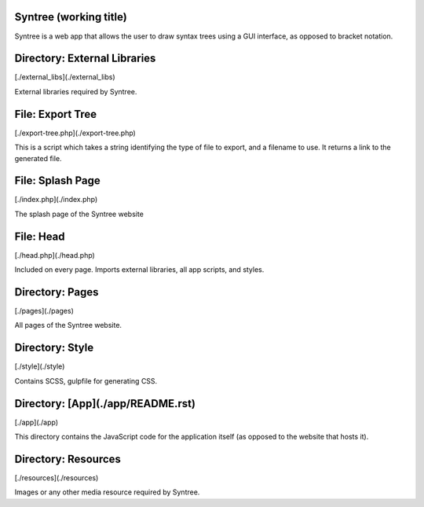 Syntree (working title)
==================================================
Syntree is a web app that allows the user to draw syntax trees using a GUI interface, as opposed to bracket notation.



Directory: External Libraries
==================================================
[./external_libs](./external_libs)

External libraries required by Syntree.

File: Export Tree
==================================================
[./export-tree.php](./export-tree.php)

This is a script which takes a string identifying the type of file to export, and a filename to use. It returns a link to the generated file.

File: Splash Page
==================================================
[./index.php](./index.php)

The splash page of the Syntree website

File: Head
==================================================
[./head.php](./head.php)

Included on every page. Imports external libraries, all app scripts, and styles.

Directory: Pages
==================================================
[./pages](./pages)

All pages of the Syntree website.

Directory: Style
==================================================
[./style](./style)

Contains SCSS, gulpfile for generating CSS.

Directory: [App](./app/README.rst)
==================================================
[./app](./app)

This directory contains the JavaScript code for the application itself (as opposed to the website that hosts it).

Directory: Resources
==================================================
[./resources](./resources)

Images or any other media resource required by Syntree.

